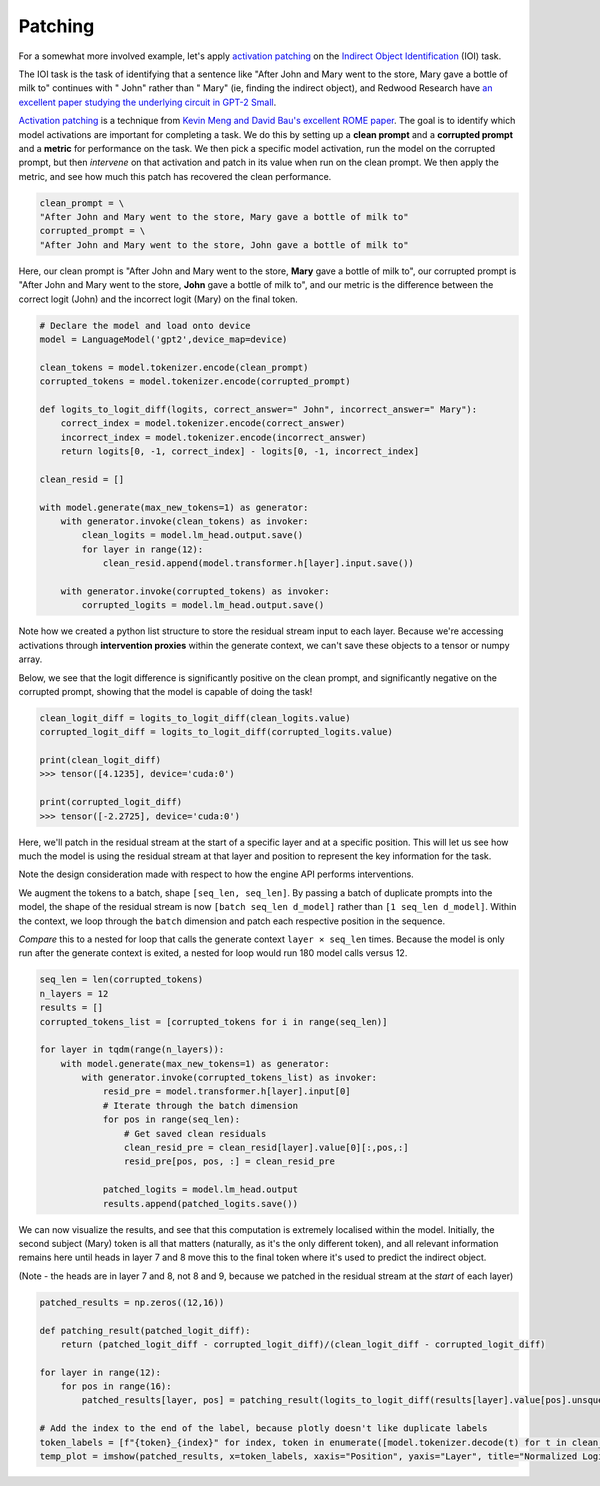 Patching
========

For a somewhat more involved example, let's apply `activation patching <https://dynalist.io/d/n2ZWtnoYHrU1s4vnFSAQ519J#z=qeWBvs-R-taFfcCq-S_hgMqx>`_ on the `Indirect Object Identification <https://dynalist.io/d/n2ZWtnoYHrU1s4vnFSAQ519J#z=iWsV3s5Kdd2ca3zNgXr5UPHa>`_ (IOI) task. 

The IOI task is the task of identifying that a sentence like "After John and Mary went to the store, Mary gave a bottle of milk to" continues with " John" rather than " Mary" (ie, finding the indirect object), and Redwood Research have `an excellent paper studying the underlying circuit in GPT-2 Small <https://arxiv.org/abs/2211.00593>`_.

`Activation patching <https://dynalist.io/d/n2ZWtnoYHrU1s4vnFSAQ519J#z=qeWBvs-R-taFfcCq-S_hgMqx>`_ is a technique from `Kevin Meng and David Bau's excellent ROME paper <https://rome.baulab.info/>`_. The goal is to identify which model activations are important for completing a task. We do this by setting up a **clean prompt** and a **corrupted prompt** and a **metric** for performance on the task. We then pick a specific model activation, run the model on the corrupted prompt, but then *intervene* on that activation and patch in its value when run on the clean prompt. We then apply the metric, and see how much this patch has recovered the clean performance. 

.. code-block:: python

    clean_prompt = \
    "After John and Mary went to the store, Mary gave a bottle of milk to"
    corrupted_prompt = \
    "After John and Mary went to the store, John gave a bottle of milk to"

Here, our clean prompt is "After John and Mary went to the store, **Mary** gave a bottle of milk to", our corrupted prompt is "After John and Mary went to the store, **John** gave a bottle of milk to", and our metric is the difference between the correct logit (John) and the incorrect logit (Mary) on the final token. 

.. code-block:: python

    # Declare the model and load onto device
    model = LanguageModel('gpt2',device_map=device)

    clean_tokens = model.tokenizer.encode(clean_prompt)
    corrupted_tokens = model.tokenizer.encode(corrupted_prompt)

    def logits_to_logit_diff(logits, correct_answer=" John", incorrect_answer=" Mary"):
        correct_index = model.tokenizer.encode(correct_answer)
        incorrect_index = model.tokenizer.encode(incorrect_answer)
        return logits[0, -1, correct_index] - logits[0, -1, incorrect_index]

    clean_resid = []

    with model.generate(max_new_tokens=1) as generator:
        with generator.invoke(clean_tokens) as invoker:
            clean_logits = model.lm_head.output.save()
            for layer in range(12):
                clean_resid.append(model.transformer.h[layer].input.save())

        with generator.invoke(corrupted_tokens) as invoker:
            corrupted_logits = model.lm_head.output.save()

Note how we created a python list structure to store the residual stream input to each layer. Because we're accessing activations through **intervention proxies** within the generate context, we can't save these objects to a tensor or numpy array.

Below, we see that the logit difference is significantly positive on the clean prompt, and significantly negative on the corrupted prompt, showing that the model is capable of doing the task!

.. code-block:: python

    clean_logit_diff = logits_to_logit_diff(clean_logits.value)
    corrupted_logit_diff = logits_to_logit_diff(corrupted_logits.value)

    print(clean_logit_diff)
    >>> tensor([4.1235], device='cuda:0')

    print(corrupted_logit_diff)
    >>> tensor([-2.2725], device='cuda:0')

Here, we'll patch in the residual stream at the start of a specific layer and at a specific position. This will let us see how much the model is using the residual stream at that layer and position to represent the key information for the task.

Note the design consideration made with respect to how the engine API performs interventions. 

We augment the tokens to a batch, shape ``[seq_len, seq_len]``. By passing a batch of duplicate prompts into the model, the shape of the residual stream is now ``[batch seq_len d_model]`` rather than ``[1 seq_len d_model]``. Within the context, we loop through the ``batch`` dimension and patch each respective position in the sequence. 

*Compare* this to a nested for loop that calls the generate context ``layer × seq_len`` times. Because the model is only run after the generate context is exited, a nested for loop would run 180 model calls versus 12.

.. code-block:: python

    seq_len = len(corrupted_tokens)
    n_layers = 12
    results = []
    corrupted_tokens_list = [corrupted_tokens for i in range(seq_len)]

    for layer in tqdm(range(n_layers)):
        with model.generate(max_new_tokens=1) as generator:
            with generator.invoke(corrupted_tokens_list) as invoker:
                resid_pre = model.transformer.h[layer].input[0]
                # Iterate through the batch dimension
                for pos in range(seq_len):
                    # Get saved clean residuals
                    clean_resid_pre = clean_resid[layer].value[0][:,pos,:]
                    resid_pre[pos, pos, :] = clean_resid_pre
        
                patched_logits = model.lm_head.output
                results.append(patched_logits.save())

We can now visualize the results, and see that this computation is extremely localised within the model. Initially, the second subject (Mary) token is all that matters (naturally, as it's the only different token), and all relevant information remains here until heads in layer 7 and 8 move this to the final token where it's used to predict the indirect object.

(Note - the heads are in layer 7 and 8, not 8 and 9, because we patched in the residual stream at the *start* of each layer)

.. code-block:: python
    
    patched_results = np.zeros((12,16))

    def patching_result(patched_logit_diff):
        return (patched_logit_diff - corrupted_logit_diff)/(clean_logit_diff - corrupted_logit_diff)

    for layer in range(12):
        for pos in range(16):
            patched_results[layer, pos] = patching_result(logits_to_logit_diff(results[layer].value[pos].unsqueeze(0)))

    # Add the index to the end of the label, because plotly doesn't like duplicate labels
    token_labels = [f"{token}_{index}" for index, token in enumerate([model.tokenizer.decode(t) for t in clean_tokens])]
    temp_plot = imshow(patched_results, x=token_labels, xaxis="Position", yaxis="Layer", title="Normalized Logit Difference After Patching Residual Stream on the IOI Task")

.. chart:: charts/chart_schema.json

    Loss by position on random repeated tokens